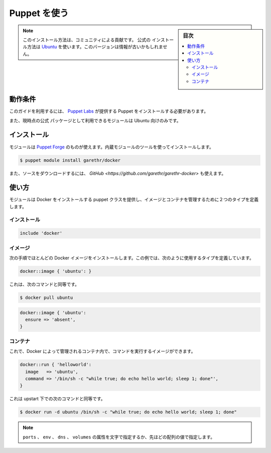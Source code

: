 .. -*- coding: utf-8 -*-
.. URL: https://docs.docker.com/engine/admin/puppet/
.. SOURCE: https://github.com/docker/docker/blob/master/docs/admin/puppet.md
   doc version: 1.11
      https://github.com/docker/docker/commits/master/docs/admin/puppet.md
.. check date: 2016/04/19
.. Commits on Jan 27, 2016 e310d070f498a2ac494c6d3fde0ec5d6e4479e14
.. ---------------------------------------------------------------------------

.. Using Puppet

.. _using-pupet-admin:

=======================================
Puppet を使う
=======================================

.. sidebar:: 目次

   .. contents:: 
       :depth: 3
       :local:

..    Note: Please note this is a community contributed installation path. The only official installation is using the Ubuntu installation path. This version may sometimes be out of date.

.. note::

   このインストール方法は、コミュニティによる貢献です。 ``公式の`` インストール方法は `Ubuntu <https://docs.docker.com/engine/installation/ubuntulinux/>`_ を使います。このバージョンは情報が古いかもしれません。

.. Requirements

動作条件
==========

.. To use this guide you’ll need a working installation of Puppet from Puppet Labs .

このガイドを利用するには、 `Puppet Labs <https://puppetlabs.com/>`_ が提供する Puppet をインストールする必要があります。

.. The module also currently uses the official PPA so only works with Ubuntu.

また、現時点の公式 パッケージとして利用できるモジュールは Ubuntu 向けのみです。

.. Installation

インストール
====================

.. The module is available on the Puppet Forge and can be installed using the built-in module tool.

モジュールは `Puppet Forge <https://forge.puppetlabs.com/garethr/docker/>`_ のものが使えます。内蔵モジュールのツールを使ってインストールします。

.. code-block:: bash

   $ puppet module install garethr/docker

.. It can also be found on GitHub if you would rather download the source.

また、ソースをダウンロードするには、 `GitHub <https://github.com/garethr/garethr-docker>` も使えます。

.. Usage

使い方
==========

.. The module provides a puppet class for installing Docker and two defined types for managing images and containers.

モジュールは Docker をインストールする puppet クラスを提供し、イメージとコンテナを管理するために２つのタイプを定義します。

.. Installation

インストール
--------------------

.. code-block:: bash

   include 'docker'

.. Images

イメージ
----------

.. The next step is probably to install a Docker image. For this, we have a defined type which can be used like so:

次の手順でほとんどの Docker イメージをインストールします。この例では、次のように使用するタイプを定義しています。

.. code-block:: bash

   docker::image { 'ubuntu': }

.. This is equivalent to running:

これは、次のコマンドと同等です。

.. code-block:: bash

   $ docker pull ubuntu

.. Note that it will only be downloaded if an image of that name does not already exist. This is downloading a large binary so on first run can take a while. For that reason this define turns off the default 5 minute timeout for the exec type. Note that you can also remove images you no longer need with:

.. code-block:: bash

   docker::image { 'ubuntu':
     ensure => 'absent',
   }

.. Containers

コンテナ
----------

.. Now you have an image where you can run commands within a container managed by Docker.

これで、Docker によって管理されるコンテナ内で、コマンドを実行するイメージができます。

.. code-block:: bash

   docker::run { 'helloworld':
     image   => 'ubuntu',
     command => '/bin/sh -c "while true; do echo hello world; sleep 1; done"',
   }

.. This is equivalent to running the following command, but under upstart:

これは upstart 下での次のコマンドと同等です。

.. code-block:: bash

   $ docker run -d ubuntu /bin/sh -c "while true; do echo hello world; sleep 1; done"

.. Run also contains a number of optional parameters:

   docker::run { 'helloworld':
     image        => 'ubuntu',
     command      => '/bin/sh -c "while true; do echo hello world; sleep 1; done"',
     ports        => ['4444', '4555'],
     volumes      => ['/var/lib/couchdb', '/var/log'],
     volumes_from => '6446ea52fbc9',
     memory_limit => 10485760, # bytes
     username     => 'example',
     hostname     => 'example.com',
     env          => ['FOO=BAR', 'FOO2=BAR2'],
     dns          => ['8.8.8.8', '8.8.4.4'],
   }
   
..    Note: The ports, env, dns and volumes attributes can be set with either a single string or as above with an array of values.

.. note::

   ``ports`` 、 ``env`` 、 ``dns`` 、 ``volumes``  の属性を文字で指定するか、先ほどの配列の値で指定します。

.. seealso:: 

   Using Puppet
      https://docs.docker.com/engine/admin/puppet/
